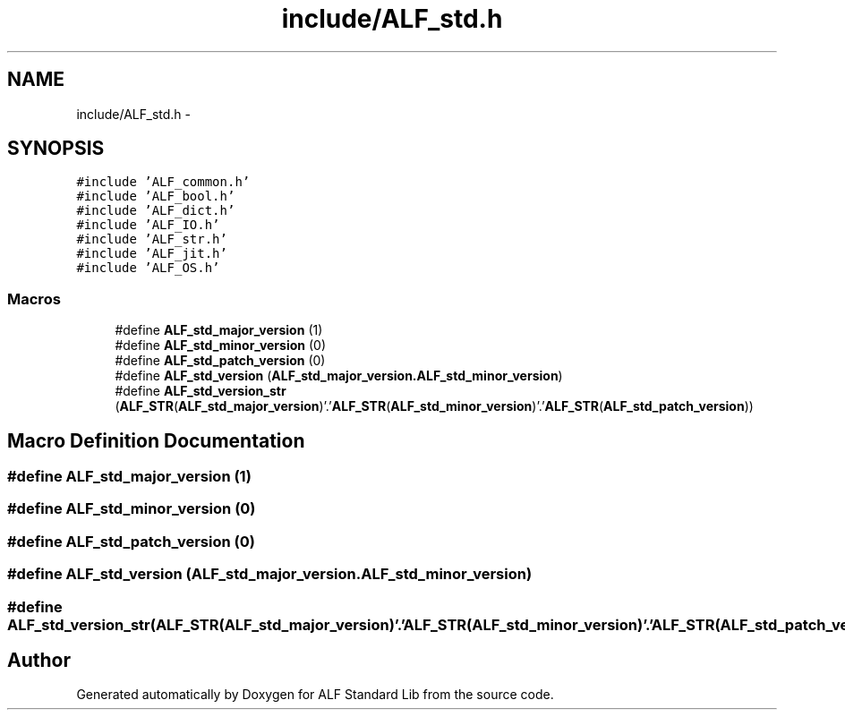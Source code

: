 .TH "include/ALF_std.h" 3 "Wed Jul 18 2018" "Version 1.0" "ALF Standard Lib" \" -*- nroff -*-
.ad l
.nh
.SH NAME
include/ALF_std.h \- 
.SH SYNOPSIS
.br
.PP
\fC#include 'ALF_common\&.h'\fP
.br
\fC#include 'ALF_bool\&.h'\fP
.br
\fC#include 'ALF_dict\&.h'\fP
.br
\fC#include 'ALF_IO\&.h'\fP
.br
\fC#include 'ALF_str\&.h'\fP
.br
\fC#include 'ALF_jit\&.h'\fP
.br
\fC#include 'ALF_OS\&.h'\fP
.br

.SS "Macros"

.in +1c
.ti -1c
.RI "#define \fBALF_std_major_version\fP   (1)"
.br
.ti -1c
.RI "#define \fBALF_std_minor_version\fP   (0)"
.br
.ti -1c
.RI "#define \fBALF_std_patch_version\fP   (0)"
.br
.ti -1c
.RI "#define \fBALF_std_version\fP   (\fBALF_std_major_version\&.ALF_std_minor_version\fP)"
.br
.ti -1c
.RI "#define \fBALF_std_version_str\fP   (\fBALF_STR\fP(\fBALF_std_major_version\fP)'\&.'\fBALF_STR\fP(\fBALF_std_minor_version\fP)'\&.'\fBALF_STR\fP(\fBALF_std_patch_version\fP))"
.br
.in -1c
.SH "Macro Definition Documentation"
.PP 
.SS "#define ALF_std_major_version   (1)"

.SS "#define ALF_std_minor_version   (0)"

.SS "#define ALF_std_patch_version   (0)"

.SS "#define ALF_std_version   (\fBALF_std_major_version\&.ALF_std_minor_version\fP)"

.SS "#define ALF_std_version_str   (\fBALF_STR\fP(\fBALF_std_major_version\fP)'\&.'\fBALF_STR\fP(\fBALF_std_minor_version\fP)'\&.'\fBALF_STR\fP(\fBALF_std_patch_version\fP))"

.SH "Author"
.PP 
Generated automatically by Doxygen for ALF Standard Lib from the source code\&.
